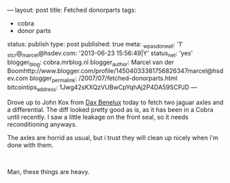 ---
layout: post
title: Fetched donorparts
tags:
- cobra
- donor parts
status: publish
type: post
published: true
meta:
  _wpas_done_all: '1'
  _stcr@_marcel@hsdev.com: '2013-06-23 15:56:49|Y'
  status_net: 'yes'
  blogger_blog: cobra.mrblog.nl
  blogger_author: Marcel van der Boomhttp://www.blogger.com/profile/14504033381756826347marcel@hsdev.com
  blogger_permalink: /2007/07/fetched-donorparts.html
  bitcointips_address: 1Jwg42sKXQzVUBwCpYqhAj2P4DA59SCPJD
---
#+BEGIN_HTML

<p>Drove up to John Kox from <a href="http://www.daxbenelux.com">Dax Benelux</a> today to fetch two jaguar axles and a differential. The diff looked pretty good as is, as it has been in a Cobra until recently. I saw a little leakage on the front seal, so it needs reconditioning anyways.</p>
<p>The axles are horrid as usual, but i trust they will clean up nicely when i'm done with them.<br /></p>
<div style="text-align: center">
  <a href="http://www.flickr.com/photos/96151162@N00/2669112064/"><img src="http://farm4.static.flickr.com/3272/2669112064_f2a41a38c3.jpg" class="flickr" alt="" /></a><br />
</div>
<p>Man, these things are heavy.</p>

#+END_HTML

